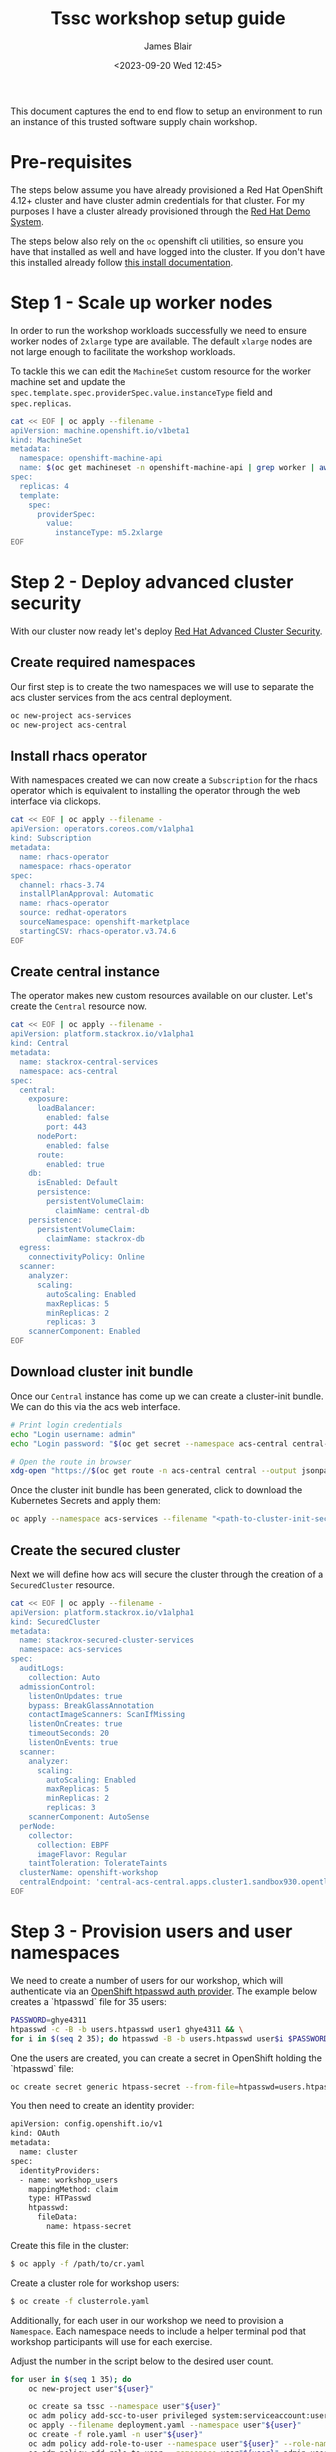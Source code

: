 #+TITLE: Tssc workshop setup guide
#+AUTHOR: James Blair
#+DATE: <2023-09-20 Wed 12:45>


This document captures the end to end flow to setup an environment to run an instance of this trusted software supply chain workshop.


* Pre-requisites

The steps below assume you have already provisioned a Red Hat OpenShift 4.12+ cluster and have cluster admin credentials for that cluster. For my purposes I have a cluster already provisioned through the [[https://demo.redhat.com][Red Hat Demo System]].

The steps below also rely on the ~oc~ openshift cli utilities, so ensure you have that installed as well and have logged into the cluster. If you don't have this installed already follow [[https://docs.openshift.com/container-platform/4.12/cli_reference/openshift_cli/getting-started-cli.html][this install documentation]].


* Step 1 - Scale up worker nodes

In order to run the workshop workloads successfully we need to ensure worker nodes of ~2xlarge~ type are available. The default ~xlarge~ nodes are not large enough to facilitate the workshop workloads.

To tackle this we can edit the ~MachineSet~ custom resource for the worker machine set and update the ~spec.template.spec.providerSpec.value.instanceType~ field and ~spec.replicas~.

#+begin_src bash :results silent
cat << EOF | oc apply --filename -
apiVersion: machine.openshift.io/v1beta1
kind: MachineSet
metadata:
  namespace: openshift-machine-api
  name: $(oc get machineset -n openshift-machine-api | grep worker | awk '{print $1}')
spec:
  replicas: 4
  template:
    spec:
      providerSpec:
        value:
          instanceType: m5.2xlarge
EOF
#+end_src


* Step 2 - Deploy advanced cluster security

With our cluster now ready let's deploy [[https://www.redhat.com/en/technologies/cloud-computing/openshift/advanced-cluster-security-kubernetes][Red Hat Advanced Cluster Security]].


** Create required namespaces

Our first step is to create the two namespaces we will use to separate the acs cluster services from the acs central deployment.

#+begin_src bash :results silent
oc new-project acs-services
oc new-project acs-central
#+end_src


** Install rhacs operator

With namespaces created we can now create a ~Subscription~ for the rhacs operator which is equivalent to installing the operator through the web interface via clickops.

#+begin_src bash :results silent
cat << EOF | oc apply --filename -
apiVersion: operators.coreos.com/v1alpha1
kind: Subscription
metadata:
  name: rhacs-operator
  namespace: rhacs-operator
spec:
  channel: rhacs-3.74
  installPlanApproval: Automatic
  name: rhacs-operator
  source: redhat-operators
  sourceNamespace: openshift-marketplace
  startingCSV: rhacs-operator.v3.74.6
EOF
#+end_src


** Create central instance

The operator makes new custom resources available on our cluster. Let's create the ~Central~ resource now.

#+begin_src bash :results silent
cat << EOF | oc apply --filename -
apiVersion: platform.stackrox.io/v1alpha1
kind: Central
metadata:
  name: stackrox-central-services
  namespace: acs-central
spec:
  central:
    exposure:
      loadBalancer:
        enabled: false
        port: 443
      nodePort:
        enabled: false
      route:
        enabled: true
    db:
      isEnabled: Default
      persistence:
        persistentVolumeClaim:
          claimName: central-db
    persistence:
      persistentVolumeClaim:
        claimName: stackrox-db
  egress:
    connectivityPolicy: Online
  scanner:
    analyzer:
      scaling:
        autoScaling: Enabled
        maxReplicas: 5
        minReplicas: 2
        replicas: 3
    scannerComponent: Enabled
EOF
#+end_src


** Download cluster init bundle

Once our ~Central~ instance has come up we can create a cluster-init bundle.  We can do this via the acs web interface.

#+begin_src bash :results silent
# Print login credentials
echo "Login username: admin"
echo "Login password: "$(oc get secret --namespace acs-central central-htpasswd --output jsonpath='{.data.password}' | base64 --decode)

# Open the route in browser
xdg-open "https://$(oc get route -n acs-central central --output jsonpath='{.spec.host}')/main/integrations/authProviders/clusterInitBundle/create"
#+end_src

Once the cluster init bundle has been generated, click to download the Kubernetes Secrets and apply them:

#+begin_src bash :results silent
oc apply --namespace acs-services --filename "<path-to-cluster-init-secrets>.yaml"
#+end_src


** Create the secured cluster

Next we will define how acs will secure the cluster through the creation of a ~SecuredCluster~ resource.

#+begin_src bash :results silent
cat << EOF | oc apply --filename -
apiVersion: platform.stackrox.io/v1alpha1
kind: SecuredCluster
metadata:
  name: stackrox-secured-cluster-services
  namespace: acs-services
spec:
  auditLogs:
    collection: Auto
  admissionControl:
    listenOnUpdates: true
    bypass: BreakGlassAnnotation
    contactImageScanners: ScanIfMissing
    listenOnCreates: true
    timeoutSeconds: 20
    listenOnEvents: true
  scanner:
    analyzer:
      scaling:
        autoScaling: Enabled
        maxReplicas: 5
        minReplicas: 2
        replicas: 3
    scannerComponent: AutoSense
  perNode:
    collector:
      collection: EBPF
      imageFlavor: Regular
    taintToleration: TolerateTaints
  clusterName: openshift-workshop
  centralEndpoint: 'central-acs-central.apps.cluster1.sandbox930.opentlc.com:443'
EOF
#+end_src


* Step 3 - Provision users and user namespaces

We need to create a number of users for our workshop, which will authenticate via an [[https://docs.openshift.com/container-platform/4.13/authentication/identity_providers/configuring-htpasswd-identity-provider.html][OpenShift htpasswd auth provider]]. The example below creates a `htpasswd` file for 35 users:

#+begin_src bash :results silent
PASSWORD=ghye4311
htpasswd -c -B -b users.htpasswd user1 ghye4311 && \
for i in $(seq 2 35); do htpasswd -B -b users.htpasswd user$i $PASSWORD; done
#+end_src

One the users are created, you can create a secret in OpenShift holding the `htpasswd` file:

#+begin_src bash :results silent
oc create secret generic htpass-secret --from-file=htpasswd=users.htpasswd -n openshift-config 
#+end_src

You then need to create an identity provider:

#+begin_src bash :results silent
apiVersion: config.openshift.io/v1
kind: OAuth
metadata:
  name: cluster
spec:
  identityProviders:
  - name: workshop_users 
    mappingMethod: claim 
    type: HTPasswd
    htpasswd:
      fileData:
        name: htpass-secret 
#+end_src

Create this file in the cluster:

#+begin_src bash :results silent
$ oc apply -f /path/to/cr.yaml
#+end_src

Create a cluster role for workshop users:
#+begin_src bash :results silent
$ oc create -f clusterrole.yaml
#+end_src

Additionally, for each user in our workshop we need to provision a ~Namespace~. Each namespace needs to include a helper terminal pod that workshop participants will use for each exercise.

Adjust the number in the script below to the desired user count.

#+begin_src bash :results silent
for user in $(seq 1 35); do
    oc new-project user"${user}"

    oc create sa tssc --namespace user"${user}"
    oc adm policy add-scc-to-user privileged system:serviceaccount:user"${user}":tssc
    oc apply --filename deployment.yaml --namespace user"${user}"
    oc create -f role.yaml -n user"${user}"
    oc adm policy add-role-to-user --namespace user"${user}" --role-namespace user"${user}" workshopsa system:serviceaccount:user"${user}":tssc
    oc adm policy add-role-to-user --namespace user"${user}" admin user"${user}"
    oc adm policy add-cluster-role-to-user workshop-scc-admin system:serviceaccount:user"${user}":tssc 
done
#+end_src

* Step 4 - Install openshift pipelines operator

Lastly let install the OpenShift Pipelines operator for the workshop activities where participants will build pipelines via Tekton.

#+begin_src bash :results silent
cat << EOF | oc apply --filename -
apiVersion: operators.coreos.com/v1alpha1
kind: Subscription
metadata:
  name: openshift-pipelines-operator
  namespace: openshift-operators
spec:
  channel: latest
  installPlanApproval: Automatic
  name: openshift-pipelines-operator-rh
  source: redhat-operators
  sourceNamespace: openshift-marketplace
EOF
#+end_src

* Step 5 - Expose the internal registry

Finally, we need to expose the OpenShift internal registry. In this example I've used a Let's Encrypt certificate to expose the registry at ~registry.blueradish.net~, and you'll find this referenced in the workshop content, though you can create your own registry URL and update this.

Firstly, create the certificates via Certbot. You'll need an AWS IAM role created for Certbot:

#+begin_src bash :results silent
$ cat ~/.aws/credentials
[certbot]
aws_access_key_id=...
aws_secret_access_key=...

$ virtualenv certbot-venv
$ source ~/certbot-venv/bin/activate
$ pip3 install certbot certbot_dns_route53==0.22.2

$ AWS_PROFILE=certbot certbot certonly --logs-dir /home/user/certbot/log --config-dir /home/user/certbot/config --work-dir /home/user/certbot/work -d registry.blueradish.net --dns-route53 -m your-email --agree-tos --non-interactive
#+end_src

Create a secret from the certbot certificate:

#+begin_src bash :results silent
$ oc create secret tls public-route-tls \
    -n openshift-image-registry \
	  --cert /home/user/certbot/config/live/registry.blueradish.net/fullchain.pem \
	  --key  /home/user/certbot/config/live/registry.blueradish.net/privkey.pem
#+end_src

Add the secret and hostname to the registry route:

#+begin_src bash :results silent
$ oc edit configs.imageregistry.operator.openshift.io/cluster
...
spec:
  routes:
    - name: public-routes
      hostname: registry.blueradish.net
      secretName: public-route-tls
#+end_src

Create a CNAME record in Route53 pointing to ~registry.blueradish.net~ and the OpenShift router canonical hostname, and test out the registry auth:

#+begin_src bash :results silent
podman login -u kubeadmin -p $(oc whoami -t) registry.blueradish.net
Login succeeded!
#+end_src